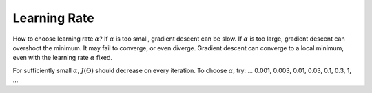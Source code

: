 .. _learning-rate-label:

Learning Rate
=============

How to choose learning rate :math:`\alpha`? If :math:`\alpha` is too small, gradient descent can be slow. 
If :math:`\alpha` is too large, gradient descent can overshoot the minimum. It may fail to converge, or even diverge. 
Gradient descent can converge to a local minimum, even with the learning rate :math:`\alpha` fixed.

For sufficiently small :math:`\alpha`, :math:`J(\Theta)` should decrease on every iteration.
To choose :math:`\alpha`, try: ... 0.001, 0.003, 0.01, 0.03, 0.1, 0.3, 1, ...